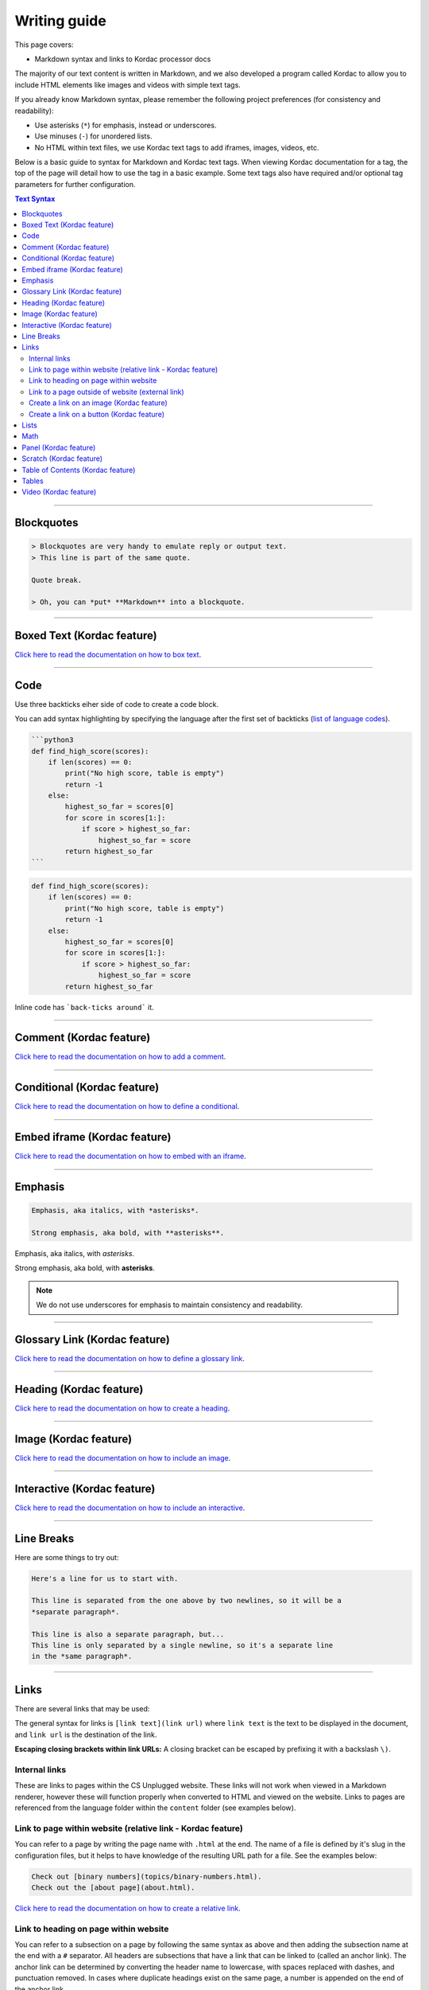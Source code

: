 Writing guide
##############################################################################

This page covers:

- Markdown syntax and links to Kordac processor docs

The majority of our text content is written in Markdown, and we also developed
a program called Kordac to allow you to include HTML elements like images and
videos with simple text tags.

If you already know Markdown syntax, please remember the following project
preferences (for consistency and readability):

- Use asterisks (``*``) for emphasis, instead or underscores.
- Use minuses (``-``) for unordered lists.
- No HTML within text files, we use Kordac text tags to add iframes,
  images, videos, etc.

Below is a basic guide to syntax for Markdown and Kordac text tags.
When viewing Kordac documentation for a tag, the top of the page will detail
how to use the tag in a basic example.
Some text tags also have required and/or optional tag parameters for further
configuration.

.. contents:: Text Syntax
  :local:

------------------------------------------------------------------------------

Blockquotes
==============================================================================

.. code-block:: none

  > Blockquotes are very handy to emulate reply or output text.
  > This line is part of the same quote.

  Quote break.

  > Oh, you can *put* **Markdown** into a blockquote.

------------------------------------------------------------------------------

Boxed Text (Kordac feature)
==============================================================================

`Click here to read the documentation on how to box text`_.

------------------------------------------------------------------------------

Code
==============================================================================

Use three backticks eiher side of code to create a code block.

You can add syntax highlighting by specifying the language after the first set
of backticks (`list of language codes`_).

.. code-block:: none

  ```python3
  def find_high_score(scores):
      if len(scores) == 0:
          print("No high score, table is empty")
          return -1
      else:
          highest_so_far = scores[0]
          for score in scores[1:]:
              if score > highest_so_far:
                  highest_so_far = score
          return highest_so_far
  ```

.. code-block:: python3

  def find_high_score(scores):
      if len(scores) == 0:
          print("No high score, table is empty")
          return -1
      else:
          highest_so_far = scores[0]
          for score in scores[1:]:
              if score > highest_so_far:
                  highest_so_far = score
          return highest_so_far

Inline code has ```back-ticks around``` it.

------------------------------------------------------------------------------

Comment (Kordac feature)
==============================================================================

`Click here to read the documentation on how to add a comment`_.

------------------------------------------------------------------------------

Conditional (Kordac feature)
==============================================================================

`Click here to read the documentation on how to define a conditional`_.

------------------------------------------------------------------------------

Embed iframe (Kordac feature)
==============================================================================

`Click here to read the documentation on how to embed with an iframe`_.

------------------------------------------------------------------------------

Emphasis
==============================================================================

.. code-block:: none

  Emphasis, aka italics, with *asterisks*.

  Strong emphasis, aka bold, with **asterisks**.

Emphasis, aka italics, with *asterisks*.

Strong emphasis, aka bold, with **asterisks**.

.. note::

  We do not use underscores for emphasis to maintain consistency and
  readability.

------------------------------------------------------------------------------

Glossary Link (Kordac feature)
==============================================================================

`Click here to read the documentation on how to define a glossary link`_.

------------------------------------------------------------------------------

Heading (Kordac feature)
==============================================================================

`Click here to read the documentation on how to create a heading`_.

------------------------------------------------------------------------------

Image (Kordac feature)
==============================================================================

`Click here to read the documentation on how to include an image`_.

------------------------------------------------------------------------------

Interactive (Kordac feature)
==============================================================================

`Click here to read the documentation on how to include an interactive`_.

------------------------------------------------------------------------------

Line Breaks
==============================================================================

Here are some things to try out:

.. code-block:: none

  Here's a line for us to start with.

  This line is separated from the one above by two newlines, so it will be a
  *separate paragraph*.

  This line is also a separate paragraph, but...
  This line is only separated by a single newline, so it's a separate line
  in the *same paragraph*.

------------------------------------------------------------------------------

Links
==============================================================================

There are several links that may be used:

The general syntax for links is ``[link text](link url)`` where ``link text``
is the text to be displayed in the document, and ``link url`` is the
destination of the link.

**Escaping closing brackets within link URLs:** A closing bracket can be
escaped by prefixing it with a backslash ``\)``.

Internal links
------------------------------------------------------------------------------

These are links to pages within the CS Unplugged website.
These links will not work when viewed in a Markdown renderer, however these
will function properly when converted to HTML and viewed on the website.
Links to pages are referenced from the language folder within the ``content``
folder (see examples below).

Link to page within website (relative link - Kordac feature)
------------------------------------------------------------------------------

You can refer to a page by writing the page name with ``.html`` at the end.
The name of a file is defined by it's slug in the configuration files, but
it helps to have knowledge of the resulting URL path for a file.
See the examples below:

.. code-block:: none

  Check out [binary numbers](topics/binary-numbers.html).
  Check out the [about page](about.html).

`Click here to read the documentation on how to create a relative link`_.

Link to heading on page within website
------------------------------------------------------------------------------

You can refer to a subsection on a page by following the same syntax as above
and then adding the subsection name at the end with a ``#`` separator.
All headers are subsections that have a link that can be linked to (called an
anchor link).
The anchor link can be determined by converting the header name to lowercase,
with spaces replaced with dashes, and punctuation removed.
In cases where duplicate headings exist on the same page, a number is appended
on the end of the anchor link.

.. code-block:: none

  Check out the [objectives of the binary numbers unit plan](topics/binary-numbers/unit-plan.html#objectives).

Link to a page outside of website (external link)
------------------------------------------------------------------------------

These are links to websites that are not a part of the CS Unplugged project.
The URL should include the ``https://`` or ``http://`` as required.

.. code-block:: none

  Check out [Google's website](https://www.google.com).

Create a link on an image (Kordac feature)
------------------------------------------------------------------------------

Images should now be linked using the ``caption-link`` and ``source`` tag
parameters for including an image.

Create a link on a button (Kordac feature)
------------------------------------------------------------------------------

`Click here to read the documentation on how to add a button link`_.

------------------------------------------------------------------------------

Lists
==============================================================================

Lists can be created by starting each line with a ``-`` for unordered lists
or ``1.`` for ordered lists.
The list needs to be followed by a blank line, however it doesn't require a
blank line before unless the preceding text is a heading (a blank line is
then required).
If you are having issues with a list not rendering correctly, try adding a
blank line before the list if there is none, otherwise `submit a bug report`_
if you are still having rendering issues.

.. code-block:: none

  Unordered list:
  - Item 1
  - Item 2
  - Item 3

  Ordered list:
  1. Item 1
  2. Item 2
  3. Item 3

Unordered list:

- Item 1
- Item 2
- Item 3

Ordered list:

1. Item 1
2. Item 2
3. Item 3

Nested lists can be created by indenting each level by 2 spaces.

.. code-block:: none

  1. Item 1
    1. A corollary to the above item, indented by 2 spaces.
    2. Yet another point to consider.
  2. Item 2
    * A corollary that does not need to be ordered.
      * This is indented four spaces, because it's two for each level.
      * You might want to consider making a new list by now.
  3. Item 3

1. Item 1

  1. A corollary to the above item, indented by 2 spaces.
  2. Yet another point to consider.

2. Item 2

  * A corollary that does not need to be ordered.

    * This is indented four spaces, because it's two for each level.
    * You might want to consider making a new list by now.

3. Item 3

------------------------------------------------------------------------------

Math
==============================================================================

To include math (either inline or as a block) use the following syntax while
using LaTeX syntax.

.. code-block:: none

  This is inline math: $ 2 + 2 = 4 $

  This is block math:

  $$ \begin{bmatrix} s & 0 \\ 0 & s \\ \end{bmatrix} $$

Math equations are rendered in MathJax using the LaTeX syntax.

------------------------------------------------------------------------------

Panel (Kordac feature)
==============================================================================

`Click here to read the documentation on how to create a panel`_.

------------------------------------------------------------------------------

Scratch (Kordac feature)
==============================================================================

`Click here to read the documentation on how to include an image of Scratch block`_.

------------------------------------------------------------------------------

Table of Contents (Kordac feature)
==============================================================================

`Click here to read the documentation on how to include a table of contents`_.

------------------------------------------------------------------------------

Tables
==============================================================================

.. code-block:: none

  Colons can be used to align columns.

  | Tables        | Are           | Cool  |
  | ------------- |:-------------:| -----:|
  | col 3 is      | right-aligned | $1600 |
  | col 2 is      | centered      |   $12 |
  | zebra stripes | are neat      |    $1 |

The outer pipes (|) are optional, and you don't need to make the raw Markdown
line up prettily. You can also use inline Markdown.

.. code-block:: none

  Markdown | Less | Pretty
  --- | --- | ---
  *Still* | `renders` | **nicely**
  1 | 2 | 3

Colons can be used to align columns.

.. code-block:: none

  | Tables        | Are           | Cool |
  | ------------- |:-------------:| -----:|
  | col 3 is      | right-aligned | $1600 |
  | col 2 is      | centered      |   $12 |
  | zebra stripes | are neat      |    $1 |

  Markdown | Less | Pretty
  --- | --- | ---
  *Still* | `renders` | **nicely**
  1 | 2 | 3

------------------------------------------------------------------------------

Video (Kordac feature)
==============================================================================

`Click here to read the documentation on how to include a video`_.

------------------------------------------------------------------------------

.. _submit a bug report: https://github.com/uccser/cs-unplugged/issues/new
.. _Click here to read the documentation on how to box text: http://kordac.readthedocs.io/en/latest/processors/boxed-text.html
.. _list of language codes: https://haisum.github.io/2014/11/07/jekyll-pygments-supported-highlighters/
.. _Click here to read the documentation on how to add a comment: http://kordac.readthedocs.io/en/latest/processors/comment.html
.. _Click here to read the documentation on how to define a conditional: http://kordac.readthedocs.io/en/latest/processors/conditional.html
.. _Click here to read the documentation on how to embed with an iframe: http://kordac.readthedocs.io/en/latest/processors/iframe.html
.. _Click here to read the documentation on how to define a glossary link: http://kordac.readthedocs.io/en/latest/processors/glossary-link.html
.. _Click here to read the documentation on how to create a heading: http://kordac.readthedocs.io/en/latest/processors/heading.html
.. _Click here to read the documentation on how to include an image: http://kordac.readthedocs.io/en/latest/processors/image.html
.. _Click here to read the documentation on how to include an interactive: http://kordac.readthedocs.io/en/latest/processors/interactive.html
.. _Click here to read the documentation on how to create a relative link: http://kordac.readthedocs.io/en/latest/processors/relative-link.html
.. _Click here to read the documentation on how to add a button link: http://kordac.readthedocs.io/en/latest/processors/button-link.html
.. _Click here to read the documentation on how to create a panel: http://kordac.readthedocs.io/en/latest/processors/panel.html
.. _Click here to read the documentation on how to include an image of Scratch block: http://kordac.readthedocs.io/en/latest/processors/scratch.html
.. _Click here to read the documentation on how to include a table of contents: http://kordac.readthedocs.io/en/latest/processors/table-of-contents.html
.. _Click here to read the documentation on how to include a video: http://kordac.readthedocs.io/en/latest/processors/video.html
